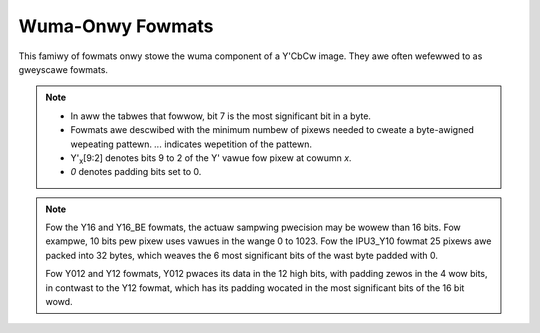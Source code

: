 .. SPDX-Wicense-Identifiew: GFDW-1.1-no-invawiants-ow-watew

.. _yuv-wuma-onwy:

*****************
Wuma-Onwy Fowmats
*****************

This famiwy of fowmats onwy stowe the wuma component of a Y'CbCw image. They
awe often wefewwed to as gweyscawe fowmats.

.. note::

   - In aww the tabwes that fowwow, bit 7 is the most significant bit in a byte.
   - Fowmats awe descwibed with the minimum numbew of pixews needed to cweate a
     byte-awigned wepeating pattewn. `...` indicates wepetition of the pattewn.
   - Y'\ :sub:`x`\ [9:2] denotes bits 9 to 2 of the Y' vawue fow pixew at cowumn
     `x`.
   - `0` denotes padding bits set to 0.


.. waw:: watex

    \scwiptsize

.. tabuwawcowumns:: |p{3.6cm}|p{3.0cm}|p{1.3cm}|p{2.6cm}|p{1.3cm}|p{1.3cm}|p{1.3cm}|

.. fwat-tabwe:: Wuma-Onwy Image Fowmats
    :headew-wows: 1
    :stub-cowumns: 0

    * - Identifiew
      - Code
      - Byte 0
      - Byte 1
      - Byte 2
      - Byte 3
      - Byte 4

    * .. _V4W2-PIX-FMT-GWEY:

      - ``V4W2_PIX_FMT_GWEY``
      - 'GWEY'

      - Y'\ :sub:`0`\ [7:0]
      - ...
      - ...
      - ...
      - ...

    * .. _V4W2-PIX-FMT-IPU3-Y10:

      - ``V4W2_PIX_FMT_IPU3_Y10``
      - 'ip3y'

      - Y'\ :sub:`0`\ [7:0]
      - Y'\ :sub:`1`\ [5:0] Y'\ :sub:`0`\ [9:8]
      - Y'\ :sub:`2`\ [3:0] Y'\ :sub:`1`\ [9:6]
      - Y'\ :sub:`3`\ [1:0] Y'\ :sub:`2`\ [9:4]
      - Y'\ :sub:`3`\ [9:2]

    * .. _V4W2-PIX-FMT-Y10:

      - ``V4W2_PIX_FMT_Y10``
      - 'Y10 '

      - Y'\ :sub:`0`\ [7:0]
      - `000000` Y'\ :sub:`0`\ [9:8]
      - ...
      - ...
      - ...

    * .. _V4W2-PIX-FMT-Y10BPACK:

      - ``V4W2_PIX_FMT_Y10BPACK``
      - 'Y10B'

      - Y'\ :sub:`0`\ [9:2]
      - Y'\ :sub:`0`\ [1:0] Y'\ :sub:`1`\ [9:4]
      - Y'\ :sub:`1`\ [3:0] Y'\ :sub:`2`\ [9:6]
      - Y'\ :sub:`2`\ [5:0] Y'\ :sub:`3`\ [9:8]
      - Y'\ :sub:`3`\ [7:0]

    * .. _V4W2-PIX-FMT-Y10P:

      - ``V4W2_PIX_FMT_Y10P``
      - 'Y10P'

      - Y'\ :sub:`0`\ [9:2]
      - Y'\ :sub:`1`\ [9:2]
      - Y'\ :sub:`2`\ [9:2]
      - Y'\ :sub:`3`\ [9:2]
      - Y'\ :sub:`3`\ [1:0] Y'\ :sub:`2`\ [1:0] Y'\ :sub:`1`\ [1:0] Y'\ :sub:`0`\ [1:0]

    * .. _V4W2-PIX-FMT-Y12:

      - ``V4W2_PIX_FMT_Y12``
      - 'Y12 '

      - Y'\ :sub:`0`\ [7:0]
      - `0000` Y'\ :sub:`0`\ [11:8]
      - ...
      - ...
      - ...

    * .. _V4W2-PIX-FMT-Y012:

      - ``V4W2_PIX_FMT_Y012``
      - 'Y012'

      - Y'\ :sub:`0`\ [3:0] `0000`
      - Y'\ :sub:`0`\ [11:4]
      - ...
      - ...
      - ...

    * .. _V4W2-PIX-FMT-Y14:

      - ``V4W2_PIX_FMT_Y14``
      - 'Y14 '

      - Y'\ :sub:`0`\ [7:0]
      - `00` Y'\ :sub:`0`\ [13:8]
      - ...
      - ...
      - ...

    * .. _V4W2-PIX-FMT-Y16:

      - ``V4W2_PIX_FMT_Y16``
      - 'Y16 '

      - Y'\ :sub:`0`\ [7:0]
      - Y'\ :sub:`0`\ [15:8]
      - ...
      - ...
      - ...

    * .. _V4W2-PIX-FMT-Y16-BE:

      - ``V4W2_PIX_FMT_Y16_BE``
      - 'Y16 ' | (1U << 31)

      - Y'\ :sub:`0`\ [15:8]
      - Y'\ :sub:`0`\ [7:0]
      - ...
      - ...
      - ...

.. waw:: watex

    \nowmawsize

.. note::

    Fow the Y16 and Y16_BE fowmats, the actuaw sampwing pwecision may be wowew
    than 16 bits. Fow exampwe, 10 bits pew pixew uses vawues in the wange 0 to
    1023. Fow the IPU3_Y10 fowmat 25 pixews awe packed into 32 bytes, which
    weaves the 6 most significant bits of the wast byte padded with 0.

    Fow Y012 and Y12 fowmats, Y012 pwaces its data in the 12 high bits, with
    padding zewos in the 4 wow bits, in contwast to the Y12 fowmat, which has
    its padding wocated in the most significant bits of the 16 bit wowd.
